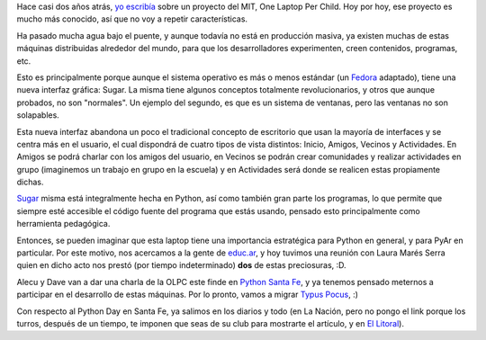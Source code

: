 .. title: Un Python por chico
.. date: 2007-06-07 15:52:07
.. tags: Python, sugar, PyDay, Santa Fe, OLPC

Hace casi dos años atrás, `yo escribía <http://www.taniquetil.com.ar/plog/post/1/102>`_ sobre un proyecto del MIT, One Laptop Per Child. Hoy por hoy, ese proyecto es mucho más conocido, así que no voy a repetir características.

Ha pasado mucha agua bajo el puente, y aunque todavía no está en producción masiva, ya existen muchas de estas máquinas distribuidas alrededor del mundo, para que los desarrolladores experimenten, creen contenidos, programas, etc.

Esto es principalmente porque aunque el sistema operativo es más o menos estándar (un `Fedora <http://fedoraproject.org/wiki/>`_ adaptado), tiene una nueva interfaz gráfica: Sugar. La misma tiene algunos conceptos totalmente revolucionarios, y otros que aunque probados, no son "normales". Un ejemplo del segundo, es que es un sistema de ventanas, pero las ventanas no son solapables.

Esta nueva interfaz abandona un poco el tradicional concepto de escritorio que usan la mayoría de interfaces y se centra más en el usuario, el cual dispondrá de cuatro tipos de vista distintos: Inicio, Amigos, Vecinos y Actividades. En Amigos se podrá charlar con los amigos del usuario, en Vecinos se podrán crear comunidades y realizar actividades en grupo (imaginemos un trabajo en grupo en la escuela) y en Actividades será donde se realicen estas propiamente dichas.

`Sugar <http://wiki.laptop.org/go/Sugar/lang-es>`_ misma está integralmente hecha en Python, así como también gran parte los programas, lo que permite que siempre esté accesible el código fuente del programa que estás usando, pensado esto principalmente como herramienta pedagógica.

Entonces, se pueden imaginar que esta laptop tiene una importancia estratégica para Python en general, y para PyAr en particular. Por este motivo, nos acercamos a la gente de `educ.ar <http://www.educ.ar/educar/>`_, y hoy tuvimos una reunión con Laura Marés Serra quien en dicho acto nos prestó (por tiempo indeterminado) **dos** de estas preciosuras, :D.

Alecu y Dave van a dar una charla de la OLPC este finde en `Python Santa Fe <http://www.pythonsantafe.com.ar/>`_, y ya tenemos pensado meternos a participar en el desarrollo de estas máquinas. Por lo pronto, vamos a migrar `Typus Pocus <http://www.taniquetil.com.ar/plog/post/1/210>`_, :)

Con respecto al Python Day en Santa Fe, ya salimos en los diarios y todo (en La Nación, pero no pongo el link porque los turros, después de un tiempo, te imponen que seas de su club para mostrarte el artículo, y en `El Litoral <http://www.ellitoral.com/index.php/diarios/2007/06/07/educacion/EDUC-02.html>`_).
